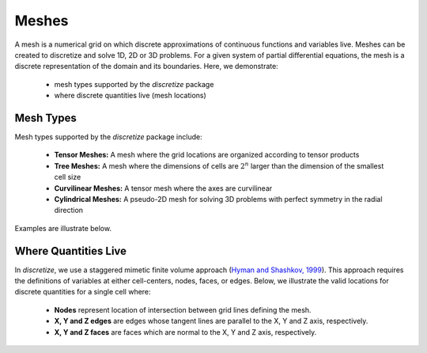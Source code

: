.. _meshes_index:

Meshes
******

A mesh is a numerical grid on which discrete approximations of continuous functions and variables live.
Meshes can be created to discretize and solve 1D, 2D or 3D problems.
For a given system of partial differential equations, the mesh is a discrete representation of the domain and its boundaries.
Here, we demonstrate:

	- mesh types supported by the *discretize* package
	- where discrete quantities live (mesh locations)



Mesh Types
==========

Mesh types supported by the *discretize* package include:

	- **Tensor Meshes:** A mesh where the grid locations are organized according to tensor products
	- **Tree Meshes:** A mesh where the dimensions of cells are :math:`2^n` larger than the dimension of the smallest cell size
	- **Curvilinear Meshes:** A tensor mesh where the axes are curvilinear
	- **Cylindrical Meshes:** A pseudo-2D mesh for solving 3D problems with perfect symmetry in the radial direction

Examples are illustrate below.

.. image:: ../../images/mesh_types.png
    :align: center
    :width: 700

Where Quantities Live
=====================

In *discretize*, we use a staggered mimetic finite volume approach (`Hyman and
Shashkov, 1999 <https://cnls.lanl.gov/~shashkov/papers/maxjcp.pdf>`_).
This approach requires the definitions of variables at either cell-centers, nodes, faces, or edges.
Below, we illustrate the valid locations for discrete quantities for a single cell where:

	- **Nodes** represent location of intersection between grid lines defining the mesh.
	- **X, Y and Z edges** are edges whose tangent lines are parallel to the X, Y and Z axis, respectively.
	- **X, Y and Z faces** are faces which are normal to the X, Y and Z axis, respectively.


.. image:: ../../images/cell_locations.png
    :align: center
    :width: 700

